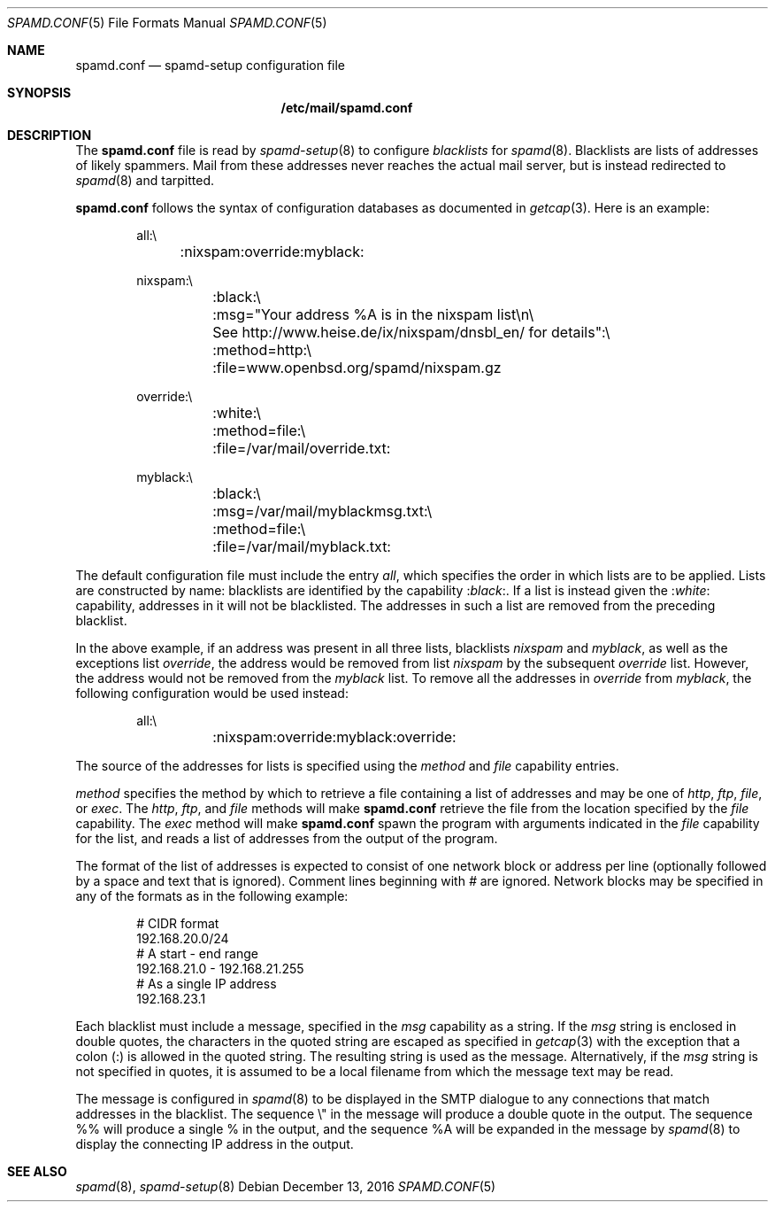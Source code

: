 .\"	$OpenBSD: spamd.conf.5,v 1.18 2016/12/13 13:47:36 jmc Exp $
.\"
.\" Copyright (c) 2003 Jason L. Wright (jason@thought.net)
.\" Copyright (c) 2003 Bob Beck
.\" All rights reserved.
.\"
.\" Redistribution and use in source and binary forms, with or without
.\" modification, are permitted provided that the following conditions
.\" are met:
.\" 1. Redistributions of source code must retain the above copyright
.\"    notice, this list of conditions and the following disclaimer.
.\" 2. Redistributions in binary form must reproduce the above copyright
.\"    notice, this list of conditions and the following disclaimer in the
.\"    documentation and/or other materials provided with the distribution.
.\"
.\" THIS SOFTWARE IS PROVIDED BY THE AUTHOR ``AS IS'' AND ANY EXPRESS OR
.\" IMPLIED WARRANTIES, INCLUDING, BUT NOT LIMITED TO, THE IMPLIED
.\" WARRANTIES OF MERCHANTABILITY AND FITNESS FOR A PARTICULAR PURPOSE ARE
.\" DISCLAIMED.  IN NO EVENT SHALL THE AUTHOR BE LIABLE FOR ANY DIRECT,
.\" INDIRECT, INCIDENTAL, SPECIAL, EXEMPLARY, OR CONSEQUENTIAL DAMAGES
.\" (INCLUDING, BUT NOT LIMITED TO, PROCUREMENT OF SUBSTITUTE GOODS OR
.\" SERVICES; LOSS OF USE, DATA, OR PROFITS; OR BUSINESS INTERRUPTION)
.\" HOWEVER CAUSED AND ON ANY THEORY OF LIABILITY, WHETHER IN CONTRACT,
.\" STRICT LIABILITY, OR TORT (INCLUDING NEGLIGENCE OR OTHERWISE) ARISING IN
.\" POSSIBILITY OF SUCH DAMAGE.
.\"
.Dd $Mdocdate: December 13 2016 $
.Dt SPAMD.CONF 5
.Os
.Sh NAME
.Nm spamd.conf
.Nd spamd-setup configuration file
.Sh SYNOPSIS
.Nm /etc/mail/spamd.conf
.Sh DESCRIPTION
The
.Nm
file is read by
.Xr spamd-setup 8
to configure
.Em blacklists
for
.Xr spamd 8 .
Blacklists are lists of addresses of likely spammers.
Mail from these addresses never reaches the actual mail server,
but is instead redirected to
.Xr spamd 8
and tarpitted.
.Pp
.Nm
follows the syntax of configuration databases as documented in
.Xr getcap 3 .
Here is an example:
.Bd -literal -offset indent
all:\e
	:nixspam:override:myblack:

nixspam:\e
	:black:\e
	:msg="Your address %A is in the nixspam list\en\e
	See http://www.heise.de/ix/nixspam/dnsbl_en/ for details":\e
	:method=http:\e
	:file=www.openbsd.org/spamd/nixspam.gz

override:\e
	:white:\e
	:method=file:\e
	:file=/var/mail/override.txt:

myblack:\e
	:black:\e
	:msg=/var/mail/myblackmsg.txt:\e
	:method=file:\e
	:file=/var/mail/myblack.txt:
.Ed
.Pp
The default configuration file must include the entry
.Ar all ,
which specifies the order in which lists
are to be applied.
Lists are constructed by name:
blacklists are identified by the capability
.Pf : Ar black : .
If a list is instead given the
.Pf : Ar white :
capability,
addresses in it will not be blacklisted.
The addresses in such a list are removed from the preceding blacklist.
.Pp
In the above example,
if an address was present in all three lists,
blacklists
.Ar nixspam
and
.Ar myblack ,
as well as the exceptions list
.Ar override ,
the address would be removed from list
.Ar nixspam
by the subsequent
.Ar override
list.
However, the address would not be removed from the
.Ar myblack
list.
To remove all the addresses in
.Ar override
from
.Ar myblack ,
the following configuration
would be used instead:
.Bd -literal -offset indent
all:\e
	:nixspam:override:myblack:override:
.Ed
.Pp
The source of the addresses for lists is
specified using the
.Ar method
and
.Ar file
capability entries.
.Pp
.Ar method
specifies the method by which to retrieve a file containing a list of
addresses and may be one of
.Ar http ,
.Ar ftp ,
.Ar file ,
or
.Ar exec .
The
.Ar http ,
.Ar ftp ,
and
.Ar file
methods will make
.Nm
retrieve the file from the location specified by the
.Ar file
capability.
The
.Ar exec
method will make
.Nm
spawn the program with arguments indicated in the
.Ar file
capability for the list, and reads a list of addresses
from the output of the program.
.Pp
The format of the list of addresses is expected to consist of one
network block or address per line (optionally followed by a space and
text that is ignored).
Comment lines beginning with
.Ar #
are ignored.
Network blocks may be specified in any of the formats as in
the following example:
.Bd -literal -offset indent
# CIDR format
192.168.20.0/24
# A start - end range
192.168.21.0 - 192.168.21.255
# As a single IP address
192.168.23.1
.Ed
.Pp
Each blacklist must include a message, specified in the
.Ar msg
capability as a string.
If the
.Ar msg
string is enclosed in double quotes, the characters in the quoted string
are escaped as specified in
.Xr getcap 3
with the exception that a colon (:) is allowed in the quoted string.
The resulting string is used as the message.
Alternatively, if the
.Ar msg
string is not specified in quotes, it is assumed to be a local filename
from which the message text may be read.
.Pp
The message is configured in
.Xr spamd 8
to be displayed in the SMTP dialogue to any connections that match
addresses in the blacklist.
The sequence \e" in the message will produce a double quote in the output.
The sequence %% will produce a single % in the output,
and the sequence \&%A will be expanded in the message by
.Xr spamd 8
to display the connecting IP address in the output.
.Sh SEE ALSO
.Xr spamd 8 ,
.Xr spamd-setup 8
